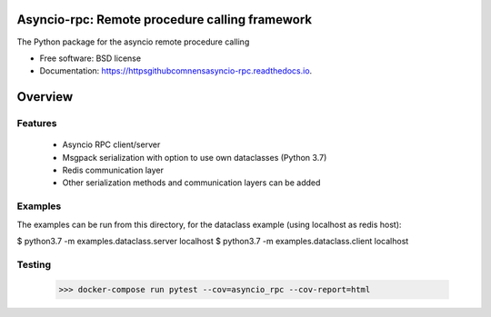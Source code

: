 Asyncio-rpc: Remote procedure calling framework
===============================================

The Python package for the asyncio remote procedure calling


.. image:: https://api.travis-ci.com/nens/asyncio-rpc.svg?branch=master
        :target: https://travis-ci.com/nens/asyncio-rpc/


.. image:: https://readthedocs.org/projects/httpsgithubcomnensasyncio-rpc/badge/?version=latest
        :target: https://httpsgithubcomnensasyncio-rpc.readthedocs.io/en/latest/?badge=latest
        :alt: Documentation Status



* Free software: BSD license
* Documentation: https://httpsgithubcomnensasyncio-rpc.readthedocs.io.


Overview
========


Features
--------
 - Asyncio RPC client/server
 - Msgpack serialization with option to use own dataclasses (Python 3.7)
 - Redis communication layer
 - Other serialization methods and communication layers can be added


Examples
--------

The examples can be run from this directory, for the dataclass example 
(using localhost as redis host):

$ python3.7 -m examples.dataclass.server localhost
$ python3.7 -m examples.dataclass.client localhost


Testing
-------
    >>> docker-compose run pytest --cov=asyncio_rpc --cov-report=html
